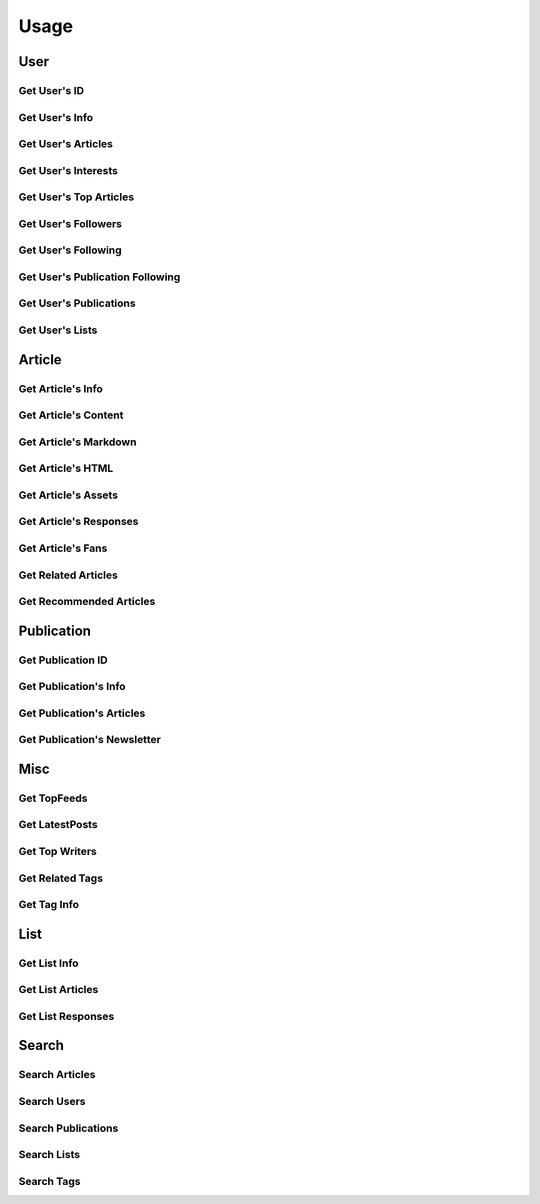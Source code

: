 =====
Usage
=====

User
~~~~

Get User's ID
-------------

.. raw:: html

	<script src="https://gist.github.com/weeping-angel/c4e694ee6f2ede9d7261acd87152e8f7.js?file=get_user_id.py"></script>
	<script src="https://gist.github.com/weeping-angel/c4e694ee6f2ede9d7261acd87152e8f7.js?file=get_user_id_output.txt"></script>


Get User's Info
---------------

.. raw:: html

	<script src="https://gist.github.com/weeping-angel/59b73002c496c03e27e22a6f656bf8f0.js?file=get_user_info.py"></script>
	<script src="https://gist.github.com/weeping-angel/59b73002c496c03e27e22a6f656bf8f0.js?file=get_user_info_output.txt"></script>


Get User's Articles
-------------------

.. raw:: html

	<script src="https://gist.github.com/weeping-angel/9029e637155ebc4038ecc3930af93913.js?file=get_user_articles.py"></script>
	<script src="https://gist.github.com/weeping-angel/9029e637155ebc4038ecc3930af93913.js?file=get_user_articles_output.txt"></script>


Get User's Interests
---------------------

.. raw:: html

	<script src="https://gist.github.com/weeping-angel/9f5e2e0d2ce6d00694406dcd7487d5b3.js?file=get_user_interests.py"></script>
	<script src="https://gist.github.com/weeping-angel/9f5e2e0d2ce6d00694406dcd7487d5b3.js?file=get_user_interests_output.txt"></script>


Get User's Top Articles
-----------------------

.. raw:: html

	<script src="https://gist.github.com/weeping-angel/75c9cbd400470261dd25a2b9354dd279.js?file=get_user_top_articles.py"></script>
	<script src="https://gist.github.com/weeping-angel/75c9cbd400470261dd25a2b9354dd279.js?file=get_user_top_articles_output.txt"></script>


Get User's Followers
--------------------

.. raw:: html

	<script src="https://gist.github.com/weeping-angel/7432d0edaa73d690b3e84224dd127d0c.js?file=get_user_followers.py"></script>
	<script src="https://gist.github.com/weeping-angel/7432d0edaa73d690b3e84224dd127d0c.js?file=get_user_followers_output.txt"></script>


Get User's Following
--------------------

.. raw:: html

	<script src="https://gist.github.com/weeping-angel/cc9b4660765d52bff85fa9a80c66002c.js?file=get_user_following.py"></script>
	<script src="https://gist.github.com/weeping-angel/cc9b4660765d52bff85fa9a80c66002c.js?file=get_user_following_output.txt"></script>


Get User's Publication Following
--------------------------------

.. raw:: html

	<script src="https://gist.github.com/weeping-angel/1a266a417778482edb7baa6a3f21fdb6.js?file=get_user_publication_following.py"></script>
	<script src="https://gist.github.com/weeping-angel/1a266a417778482edb7baa6a3f21fdb6.js?file=get_user_publication_following_output.txt"></script>


Get User's Publications
-----------------------

.. raw:: html

	<script src="https://gist.github.com/weeping-angel/180349f95b84da9a8fd0f5e8fa0ab78a.js?file=get_user_publications.py"></script>
	<script src="https://gist.github.com/weeping-angel/180349f95b84da9a8fd0f5e8fa0ab78a.js?file=get_user_publications_output.txt"></script>


Get User's Lists
----------------

.. raw:: html
	
	<script src="https://gist.github.com/weeping-angel/bd3e881e86c41222f2f7b88ff5b40529.js?file=get_user_lists.py"></script>
	<script src="https://gist.github.com/weeping-angel/bd3e881e86c41222f2f7b88ff5b40529.js?file=get_user_lists_output.txt"></script>

Article
~~~~~~~~~

Get Article's Info
-------------------

.. raw:: html

	<script src="https://gist.github.com/weeping-angel/4cfd6c9716cb4c4763ffd20bb820e9c8.js?file=get_article_info.py"></script>
	<script src="https://gist.github.com/weeping-angel/4cfd6c9716cb4c4763ffd20bb820e9c8.js?file=get_article_info_output.txt"></script>


Get Article's Content
---------------------

.. raw:: html

	<script src="https://gist.github.com/weeping-angel/dc469baf9aa845282773c50bad54bb4f.js?file=get_article_content.py"></script>
	<script src="https://gist.github.com/weeping-angel/dc469baf9aa845282773c50bad54bb4f.js?file=get_article_content_output.txt"></script>


Get Article's Markdown
-----------------------

.. raw:: html

	<script src="https://gist.github.com/weeping-angel/f361d734893eabe095492e86c5f5b1aa.js?file=get_article_markdown.py"></script>
	<script src="https://gist.github.com/weeping-angel/f361d734893eabe095492e86c5f5b1aa.js?file=get_article_markdown_output.txt"></script>


Get Article's HTML
-------------------

.. raw:: html

	<script src="https://gist.github.com/weeping-angel/222a0fe71fb1d9bed6bcfd51020ae80b.js?file=get_article_html.py"></script>
	<script src="https://gist.github.com/weeping-angel/222a0fe71fb1d9bed6bcfd51020ae80b.js?file=get_article_html_output.txt"></script>


Get Article's Assets
--------------------

.. raw:: html

	<script src="https://gist.github.com/weeping-angel/27f47a0a0c19d85df93741f0bcdf4198.js?file=get_article_assets.py"></script>
	<script src="https://gist.github.com/weeping-angel/27f47a0a0c19d85df93741f0bcdf4198.js?file=get_article_assets_output.txt"></script>


Get Article's Responses
-----------------------

.. raw:: html

	<script src="https://gist.github.com/weeping-angel/02c8403dd20baab9a92abe73253f89c1.js?file=get_article_responses.py"></script>
	<script src="https://gist.github.com/weeping-angel/02c8403dd20baab9a92abe73253f89c1.js?file=get_article_responses_output.txt"></script>


Get Article's Fans
------------------

.. raw:: html

	<script src="https://gist.github.com/weeping-angel/8f9239e43ef6ed284f943ba54166b89f.js?file=get_article_fans.py"></script>
	<script src="https://gist.github.com/weeping-angel/8f9239e43ef6ed284f943ba54166b89f.js?file=get_article_fans_output.txt"></script>


Get Related Articles
--------------------

.. raw:: html

	<script src="https://gist.github.com/weeping-angel/ee02d67dcf886bed39494c2874cb8fc7.js?file=get_related_articles.py"></script>
	<script src="https://gist.github.com/weeping-angel/ee02d67dcf886bed39494c2874cb8fc7.js?file=get_related_articles_output.txt"></script>


Get Recommended Articles
------------------------

.. raw:: html

	<script src="https://gist.github.com/weeping-angel/4059ab3b1230d9fe481b77734568c057.js?file=get_recommended_articles.py"></script>
	<script src="https://gist.github.com/weeping-angel/4059ab3b1230d9fe481b77734568c057.js?file=get_recommended_articles_output.txt"></script>

Publication
~~~~~~~~~~~~

Get Publication ID
------------------------

.. raw:: html

	<script src="https://gist.github.com/weeping-angel/4e15df195145eae3ecc9cdb5a84e2428.js?file=get_publication_id.py"></script>
	<script src="https://gist.github.com/weeping-angel/4e15df195145eae3ecc9cdb5a84e2428.js?file=get_publication_id_output.txt"></script>


Get Publication's Info
------------------------

.. raw:: html

	<script src="https://gist.github.com/weeping-angel/1f9ee9f7fe6f31ba0a26d537ccc2c145.js?file=get_publication_info.py"></script>
	<script src="https://gist.github.com/weeping-angel/1f9ee9f7fe6f31ba0a26d537ccc2c145.js?file=get_publication_info_output.txt"></script>


Get Publication's Articles
----------------------------

.. raw:: html

	<script src="https://gist.github.com/weeping-angel/ae1f46c117a69428218beb74fc641c3e.js?file=get_publication_articles.py"></script>
	<script src="https://gist.github.com/weeping-angel/ae1f46c117a69428218beb74fc641c3e.js?file=get_publication_articles_output.txt"></script>


Get Publication's Newsletter
-------------------------------

.. raw:: html

	<script src="https://gist.github.com/weeping-angel/4690dfa2431d3909789917a45183eb5f.js?file=get_publication_newsletter.py"></script>
	<script src="https://gist.github.com/weeping-angel/4690dfa2431d3909789917a45183eb5f.js?file=get_publication_newsletter_output.txt"></script>


Misc
~~~~~

Get TopFeeds
------------

.. raw:: html

	<script src="https://gist.github.com/weeping-angel/72a58e9bc6b969a7d8053d624715790f.js?file=get_topfeeds.py"></script>
	<script src="https://gist.github.com/weeping-angel/72a58e9bc6b969a7d8053d624715790f.js?file=get_topfeeds_output.txt"></script>


Get LatestPosts
---------------

.. raw:: html

	<script src="https://gist.github.com/weeping-angel/5e47c3732280e37887c8adbd9b0efa3b.js?file=get_latestposts.py"></script>
	<script src="https://gist.github.com/weeping-angel/5e47c3732280e37887c8adbd9b0efa3b.js?file=get_latestposts_output.txt"></script>

Get Top Writers
---------------

.. raw:: html

	<script src="https://gist.github.com/weeping-angel/eecb654b0b04224de5473167302e964a.js?file=get_top_writers.py"></script>
	<script src="https://gist.github.com/weeping-angel/eecb654b0b04224de5473167302e964a.js?file=get_top_writers_output.txt"></script>

Get Related Tags
----------------

.. raw:: html

	<script src="https://gist.github.com/weeping-angel/3a10f33e695e1286b14dcc98d6df81c3.js?file=get_related_tags.py"></script>
	<script src="https://gist.github.com/weeping-angel/3a10f33e695e1286b14dcc98d6df81c3.js?file=get_related_tags_output.txt"></script>

Get Tag Info
------------

.. raw:: html

	<script src="https://gist.github.com/weeping-angel/65d7f3c442d498c9a9cf7f2d8f029465.js?file=get_tag_info.py"></script>
	<script src="https://gist.github.com/weeping-angel/65d7f3c442d498c9a9cf7f2d8f029465.js?file=get_tag_info_output.txt"></script>


List
~~~~~

Get List Info
-------------

.. raw:: html

	<script src="https://gist.github.com/weeping-angel/de5848b12a4e0d771400fbe245468624.js?file=get_list_info.py"></script>
	<script src="https://gist.github.com/weeping-angel/de5848b12a4e0d771400fbe245468624.js?file=get_list_info_output.txt"></script>


Get List Articles
-----------------

.. raw:: html

	<script src="https://gist.github.com/weeping-angel/c2a12b9072ec6d123bd7931fcecb1d12.js?file=get_list_articles.py"></script>
	<script src="https://gist.github.com/weeping-angel/c2a12b9072ec6d123bd7931fcecb1d12.js?file=get_list_articles_output.txt"></script>


Get List Responses
------------------

.. raw:: html

	<script src="https://gist.github.com/weeping-angel/f852d675231cf76bebf992e04d8893e3.js?file=get_list_responses.py"></script>
	<script src="https://gist.github.com/weeping-angel/f852d675231cf76bebf992e04d8893e3.js?file=get_list_responses_output.txt"></script>


Search
~~~~~~~

Search Articles
---------------

.. raw:: html

	<script src="https://gist.github.com/weeping-angel/6e7622280ad94e4989e54b799b5656c9.js?file=search_articles.py"></script>
	<script src="https://gist.github.com/weeping-angel/6e7622280ad94e4989e54b799b5656c9.js?file=search_articles_output.txt"></script>

Search Users
------------

.. raw:: html

	<script src="https://gist.github.com/weeping-angel/c1f269e4fe84d744d88a51a98dc1726c.js?file=search_users.py"></script>
	<script src="https://gist.github.com/weeping-angel/c1f269e4fe84d744d88a51a98dc1726c.js?file=search_users_output.txt"></script>

Search Publications
-------------------

.. raw:: html

	<script src="https://gist.github.com/weeping-angel/9ec8154872661b099b18c42d5ac353c2.js?file=search_publications.py"></script>
	<script src="https://gist.github.com/weeping-angel/9ec8154872661b099b18c42d5ac353c2.js?file=search_publications_output.txt"></script>

Search Lists
------------

.. raw:: html

	<script src="https://gist.github.com/weeping-angel/a856219173fa4f9e144fedbdcc393ec4.js?file=search_lists.py"></script>
	<script src="https://gist.github.com/weeping-angel/a856219173fa4f9e144fedbdcc393ec4.js?file=search_lists_output.txt"></script>

Search Tags
-----------

.. raw:: html

	<script src="https://gist.github.com/weeping-angel/4052a40155f92c60cbc55774bc1af890.js?file=search_tags.py"></script>
	<script src="https://gist.github.com/weeping-angel/4052a40155f92c60cbc55774bc1af890.js?file=search_tags_output.txt"></script>